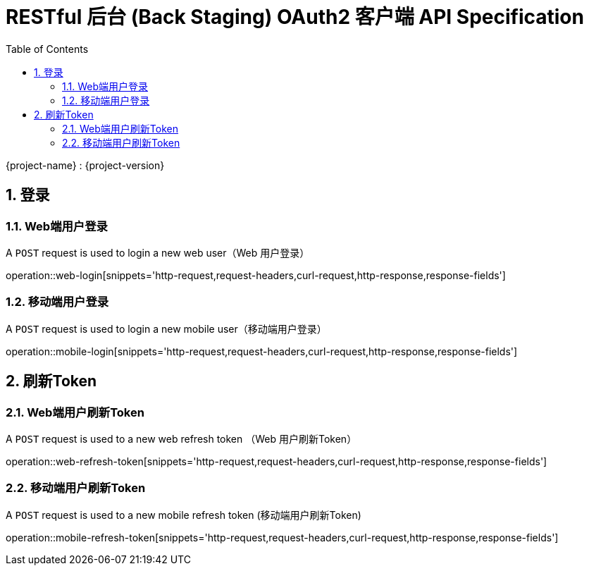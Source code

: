 = RESTful 后台 (Back Staging) OAuth2 客户端 API Specification
:doctype: book
:source-highlighter: highlightjs
:toc: left
:toclevels: 2
:sectnums:
:sectnumlevels: 2

{project-name} : {project-version}

== 登录

=== Web端用户登录

A `POST` request is used to login a new web user（Web 用户登录）

operation::web-login[snippets='http-request,request-headers,curl-request,http-response,response-fields']

=== 移动端用户登录

A `POST` request is used to login a new mobile user（移动端用户登录）

operation::mobile-login[snippets='http-request,request-headers,curl-request,http-response,response-fields']


== 刷新Token

=== Web端用户刷新Token

A `POST` request is used to a new web refresh token （Web 用户刷新Token）

operation::web-refresh-token[snippets='http-request,request-headers,curl-request,http-response,response-fields']

=== 移动端用户刷新Token

A `POST` request is used to a new mobile refresh token (移动端用户刷新Token)

operation::mobile-refresh-token[snippets='http-request,request-headers,curl-request,http-response,response-fields']